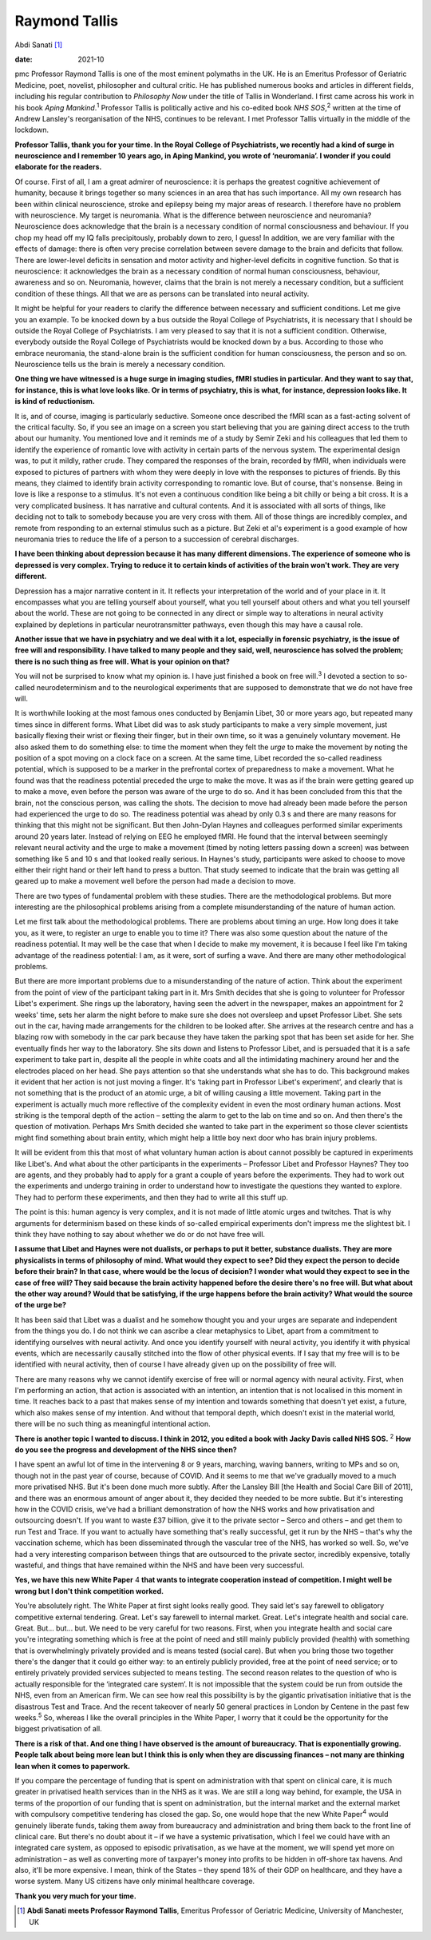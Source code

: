 ==============
Raymond Tallis
==============



Abdi Sanati [1]_

:date: 2021-10


.. contents::
   :depth: 3
..

pmc
Professor Raymond Tallis is one of the most eminent polymaths in the UK.
He is an Emeritus Professor of Geriatric Medicine, poet, novelist,
philosopher and cultural critic. He has published numerous books and
articles in different fields, including his regular contribution to
*Philosophy Now* under the title of Tallis in Wonderland. I first came
across his work in his book *Aping Mankind*.\ :sup:`1` Professor Tallis
is politically active and his co-edited book *NHS SOS*,\ :sup:`2`
written at the time of Andrew Lansley's reorganisation of the NHS,
continues to be relevant. I met Professor Tallis virtually in the middle
of the lockdown.

**Professor Tallis, thank you for your time. In the Royal College of
Psychiatrists, we recently had a kind of surge in neuroscience and I
remember 10 years ago, in Aping Mankind, you wrote of ‘neuromania’. I
wonder if you could elaborate for the readers.**

Of course. First of all, I am a great admirer of neuroscience: it is
perhaps the greatest cognitive achievement of humanity, because it
brings together so many sciences in an area that has such importance.
All my own research has been within clinical neuroscience, stroke and
epilepsy being my major areas of research. I therefore have no problem
with neuroscience. My target is neuromania. What is the difference
between neuroscience and neuromania? Neuroscience does acknowledge that
the brain is a necessary condition of normal consciousness and
behaviour. If you chop my head off my IQ falls precipitously, probably
down to zero, I guess! In addition, we are very familiar with the
effects of damage: there is often very precise correlation between
severe damage to the brain and deficits that follow. There are
lower-level deficits in sensation and motor activity and higher-level
deficits in cognitive function. So that is neuroscience: it acknowledges
the brain as a necessary condition of normal human consciousness,
behaviour, awareness and so on. Neuromania, however, claims that the
brain is not merely a necessary condition, but a sufficient condition of
these things. All that we are as persons can be translated into neural
activity.

It might be helpful for your readers to clarify the difference between
necessary and sufficient conditions. Let me give you an example. To be
knocked down by a bus outside the Royal College of Psychiatrists, it is
necessary that I should be outside the Royal College of Psychiatrists. I
am very pleased to say that it is not a sufficient condition. Otherwise,
everybody outside the Royal College of Psychiatrists would be knocked
down by a bus. According to those who embrace neuromania, the
stand-alone brain is the sufficient condition for human consciousness,
the person and so on. Neuroscience tells us the brain is merely a
necessary condition.

**One thing we have witnessed is a huge surge in imaging studies, fMRI
studies in particular. And they want to say that, for instance, this is
what love looks like. Or in terms of psychiatry, this is what, for
instance, depression looks like. It is kind of reductionism.**

It is, and of course, imaging is particularly seductive. Someone once
described the fMRI scan as a fast-acting solvent of the critical
faculty. So, if you see an image on a screen you start believing that
you are gaining direct access to the truth about our humanity. You
mentioned love and it reminds me of a study by Semir Zeki and his
colleagues that led them to identify the experience of romantic love
with activity in certain parts of the nervous system. The experimental
design was, to put it mildly, rather crude. They compared the responses
of the brain, recorded by fMRI, when individuals were exposed to
pictures of partners with whom they were deeply in love with the
responses to pictures of friends. By this means, they claimed to
identify brain activity corresponding to romantic love. But of course,
that's nonsense. Being in love is like a response to a stimulus. It's
not even a continuous condition like being a bit chilly or being a bit
cross. It is a very complicated business. It has narrative and cultural
contents. And it is associated with all sorts of things, like deciding
not to talk to somebody because you are very cross with them. All of
those things are incredibly complex, and remote from responding to an
external stimulus such as a picture. But Zeki et al's experiment is a
good example of how neuromania tries to reduce the life of a person to a
succession of cerebral discharges.

**I have been thinking about depression because it has many different
dimensions. The experience of someone who is depressed is very complex.
Trying to reduce it to certain kinds of activities of the brain won't
work. They are very different.**

Depression has a major narrative content in it. It reflects your
interpretation of the world and of your place in it. It encompasses what
you are telling yourself about yourself, what you tell yourself about
others and what you tell yourself about the world. These are not going
to be connected in any direct or simple way to alterations in neural
activity explained by depletions in particular neurotransmitter
pathways, even though this may have a causal role.

**Another issue that we have in psychiatry and we deal with it a lot,
especially in forensic psychiatry, is the issue of free will and
responsibility. I have talked to many people and they said, well,
neuroscience has solved the problem; there is no such thing as free
will. What is your opinion on that?**

You will not be surprised to know what my opinion is. I have just
finished a book on free will.\ :sup:`3` I devoted a section to so-called
neurodeterminism and to the neurological experiments that are supposed
to demonstrate that we do not have free will.

It is worthwhile looking at the most famous ones conducted by Benjamin
Libet, 30 or more years ago, but repeated many times since in different
forms. What Libet did was to ask study participants to make a very
simple movement, just basically flexing their wrist or flexing their
finger, but in their own time, so it was a genuinely voluntary movement.
He also asked them to do something else: to time the moment when they
felt the *urge* to make the movement by noting the position of a spot
moving on a clock face on a screen. At the same time, Libet recorded the
so-called readiness potential, which is supposed to be a marker in the
prefrontal cortex of preparedness to make a movement. What he found was
that the readiness potential preceded the urge to make the move. It was
as if the brain were getting geared up to make a move, even before the
person was aware of the urge to do so. And it has been concluded from
this that the brain, not the conscious person, was calling the shots.
The decision to move had already been made before the person had
experienced the urge to do so. The readiness potential was ahead by only
0.3 s and there are many reasons for thinking that this might not be
significant. But then John-Dylan Haynes and colleagues performed similar
experiments around 20 years later. Instead of relying on EEG he employed
fMRI. He found that the interval between seemingly relevant neural
activity and the urge to make a movement (timed by noting letters
passing down a screen) was between something like 5 and 10 s and that
looked really serious. In Haynes's study, participants were asked to
choose to move either their right hand or their left hand to press a
button. That study seemed to indicate that the brain was getting all
geared up to make a movement well before the person had made a decision
to move.

There are two types of fundamental problem with these studies. There are
the methodological problems. But more interesting are the philosophical
problems arising from a complete misunderstanding of the nature of human
action.

Let me first talk about the methodological problems. There are problems
about timing an urge. How long does it take you, as it were, to register
an urge to enable you to time it? There was also some question about the
nature of the readiness potential. It may well be the case that when I
decide to make my movement, it is because I feel like I'm taking
advantage of the readiness potential: I am, as it were, sort of surfing
a wave. And there are many other methodological problems.

But there are more important problems due to a misunderstanding of the
nature of action. Think about the experiment from the point of view of
the participant taking part in it. Mrs Smith decides that she is going
to volunteer for Professor Libet's experiment. She rings up the
laboratory, having seen the advert in the newspaper, makes an
appointment for 2 weeks' time, sets her alarm the night before to make
sure she does not oversleep and upset Professor Libet. She sets out in
the car, having made arrangements for the children to be looked after.
She arrives at the research centre and has a blazing row with somebody
in the car park because they have taken the parking spot that has been
set aside for her. She eventually finds her way to the laboratory. She
sits down and listens to Professor Libet, and is persuaded that it is a
safe experiment to take part in, despite all the people in white coats
and all the intimidating machinery around her and the electrodes placed
on her head. She pays attention so that she understands what she has to
do. This background makes it evident that her action is not just moving
a finger. It's ‘taking part in Professor Libet's experiment’, and
clearly that is not something that is the product of an atomic urge, a
bit of willing causing a little movement. Taking part in the experiment
is actually much more reflective of the complexity evident in even the
most ordinary human actions. Most striking is the temporal depth of the
action – setting the alarm to get to the lab on time and so on. And then
there's the question of motivation. Perhaps Mrs Smith decided she wanted
to take part in the experiment so those clever scientists might find
something about brain entity, which might help a little boy next door
who has brain injury problems.

It will be evident from this that most of what voluntary human action is
about cannot possibly be captured in experiments like Libet's. And what
about the other participants in the experiments – Professor Libet and
Professor Haynes? They too are agents, and they probably had to apply
for a grant a couple of years before the experiments. They had to work
out the experiments and undergo training in order to understand how to
investigate the questions they wanted to explore. They had to perform
these experiments, and then they had to write all this stuff up.

The point is this: human agency is very complex, and it is not made of
little atomic urges and twitches. That is why arguments for determinism
based on these kinds of so-called empirical experiments don't impress me
the slightest bit. I think they have nothing to say about whether we do
or do not have free will.

**I assume that Libet and Haynes were not dualists, or perhaps to put it
better, substance dualists. They are more physicalists in terms of
philosophy of mind. What would they expect to see? Did they expect the
person to decide before their brain? In that case, where would be the
locus of decision? I wonder what would they expect to see in the case of
free will? They said because the brain activity happened before the
desire there's no free will. But what about the other way around? Would
that be satisfying, if the urge happens before the brain activity? What
would the source of the urge be?**

It has been said that Libet was a dualist and he somehow thought you and
your urges are separate and independent from the things you do. I do not
think we can ascribe a clear metaphysics to Libet, apart from a
commitment to identifying ourselves with neural activity. And once you
identify yourself with neural activity, you identify it with physical
events, which are necessarily causally stitched into the flow of other
physical events. If I say that my free will is to be identified with
neural activity, then of course I have already given up on the
possibility of free will.

There are many reasons why we cannot identify exercise of free will or
normal agency with neural activity. First, when I'm performing an
action, that action is associated with an intention, an intention that
is not localised in this moment in time. It reaches back to a past that
makes sense of my intention and towards something that doesn't yet
exist, a future, which also makes sense of my intention. And without
that temporal depth, which doesn't exist in the material world, there
will be no such thing as meaningful intentional action.

**There is another topic I wanted to discuss. I think in 2012, you
edited a book with Jacky Davis called NHS SOS.** :sup:`2` **How do you
see the progress and development of the NHS since then?**

I have spent an awful lot of time in the intervening 8 or 9 years,
marching, waving banners, writing to MPs and so on, though not in the
past year of course, because of COVID. And it seems to me that we've
gradually moved to a much more privatised NHS. But it's been done much
more subtly. After the Lansley Bill [the Health and Social Care Bill of
2011], and there was an enormous amount of anger about it, they decided
they needed to be more subtle. But it's interesting how in the COVID
crisis, we've had a brilliant demonstration of how the NHS works and how
privatisation and outsourcing doesn't. If you want to waste £37 billion,
give it to the private sector – Serco and others – and get them to run
Test and Trace. If you want to actually have something that's really
successful, get it run by the NHS – that's why the vaccination scheme,
which has been disseminated through the vascular tree of the NHS, has
worked so well. So, we've had a very interesting comparison between
things that are outsourced to the private sector, incredibly expensive,
totally wasteful, and things that have remained within the NHS and have
been very successful.

**Yes, we have this new White Paper** 4 **that wants to integrate
cooperation instead of competition. I might well be wrong but I don't
think competition worked.**

You're absolutely right. The White Paper at first sight looks really
good. They said let's say farewell to obligatory competitive external
tendering. Great. Let's say farewell to internal market. Great. Let's
integrate health and social care. Great. But… but… but. We need to be
very careful for two reasons. First, when you integrate health and
social care you're integrating something which is free at the point of
need and still mainly publicly provided (health) with something that is
overwhelmingly privately provided and is means tested (social care). But
when you bring those two together there's the danger that it could go
either way: to an entirely publicly provided, free at the point of need
service; or to entirely privately provided services subjected to means
testing. The second reason relates to the question of who is actually
responsible for the ‘integrated care system’. It is not impossible that
the system could be run from outside the NHS, even from an American
firm. We can see how real this possibility is by the gigantic
privatisation initiative that is the disastrous Test and Trace. And the
recent takeover of nearly 50 general practices in London by Centene in
the past few weeks.\ :sup:`5` So, whereas I like the overall principles
in the White Paper, I worry that it could be the opportunity for the
biggest privatisation of all.

**There is a risk of that. And one thing I have observed is the amount
of bureaucracy. That is exponentially growing. People talk about being
more lean but I think this is only when they are discussing finances –
not many are thinking lean when it comes to paperwork.**

If you compare the percentage of funding that is spent on administration
with that spent on clinical care, it is much greater in privatised
health services than in the NHS as it was. We are still a long way
behind, for example, the USA in terms of the proportion of our funding
that is spent on administration, but the internal market and the
external market with compulsory competitive tendering has closed the
gap. So, one would hope that the new White Paper\ :sup:`4` would
genuinely liberate funds, taking them away from bureaucracy and
administration and bring them back to the front line of clinical care.
But there's no doubt about it – if we have a systemic privatisation,
which I feel we could have with an integrated care system, as opposed to
episodic privatisation, as we have at the moment, we will spend yet more
on administration – as well as converting more of taxpayer's money into
profits to be hidden in off-shore tax havens. And also, it'll be more
expensive. I mean, think of the States – they spend 18% of their GDP on
healthcare, and they have a worse system. Many US citizens have only
minimal healthcare coverage.

**Thank you very much for your time.**

.. [1]
   **Abdi Sanati meets Professor Raymond Tallis**, Emeritus Professor of
   Geriatric Medicine, University of Manchester, UK
